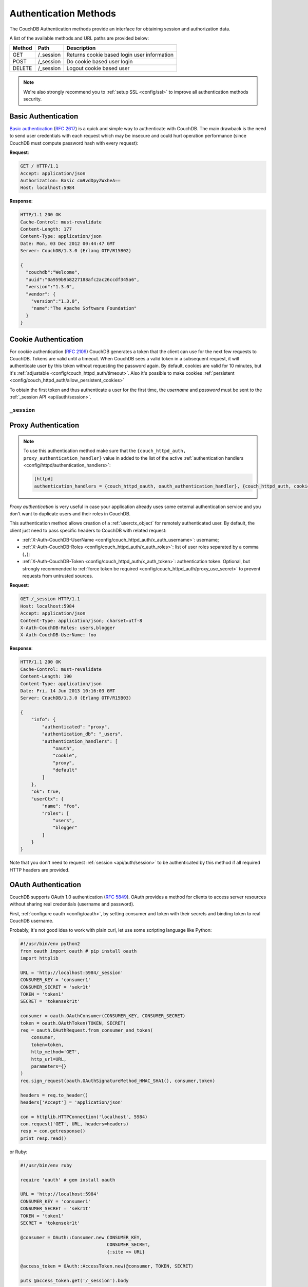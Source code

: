 .. Licensed under the Apache License, Version 2.0 (the "License"); you may not
.. use this file except in compliance with the License. You may obtain a copy of
.. the License at
..
..   http://www.apache.org/licenses/LICENSE-2.0
..
.. Unless required by applicable law or agreed to in writing, software
.. distributed under the License is distributed on an "AS IS" BASIS, WITHOUT
.. WARRANTIES OR CONDITIONS OF ANY KIND, either express or implied. See the
.. License for the specific language governing permissions and limitations under
.. the License.

.. _api/auth:

======================
Authentication Methods
======================

The CouchDB Authentication methods provide an interface for obtaining
session and authorization data.

A list of the available methods and URL paths are provided below:

+--------+-------------------------+-------------------------------------------+
| Method | Path                    | Description                               |
+========+=========================+===========================================+
| GET    | /_session               | Returns cookie based login user           |
|        |                         | information                               |
+--------+-------------------------+-------------------------------------------+
| POST   | /_session               | Do cookie based user login                |
+--------+-------------------------+-------------------------------------------+
| DELETE | /_session               | Logout cookie based user                  |
+--------+-------------------------+-------------------------------------------+

.. note:: We're also strongly recommend you to
   :ref:`setup SSL <config/ssl>` to improve all authentication methods security.


.. _api/auth/basic:

Basic Authentication
====================

`Basic authentication`_ (:rfc:`2617`) is a quick and simple way to authenticate
with CouchDB. The main drawback is the need to send user credentials with each
request which may be insecure and could hurt operation performance (since
CouchDB must compute password hash with every request):

**Request**:

.. code-block:: http

    GET / HTTP/1.1
    Accept: application/json
    Authorization: Basic cm9vdDpyZWxheA==
    Host: localhost:5984

**Response**:

.. code-block:: http

    HTTP/1.1 200 OK
    Cache-Control: must-revalidate
    Content-Length: 177
    Content-Type: application/json
    Date: Mon, 03 Dec 2012 00:44:47 GMT
    Server: CouchDB/1.3.0 (Erlang OTP/R15B02)

    {
      "couchdb":"Welcome",
      "uuid":"0a959b9b8227188afc2ac26ccdf345a6",
      "version":"1.3.0",
      "vendor": {
        "version":"1.3.0",
        "name":"The Apache Software Foundation"
      }
    }

.. _Basic authentication: http://en.wikipedia.org/wiki/Basic_access_authentication


.. _api/auth/cookie:

Cookie Authentication
=====================

For cookie authentication (:rfc:`2109`) CouchDB generates a token that the
client can use for the next few requests to CouchDB. Tokens are valid until
a timeout. When CouchDB sees a valid token in a subsequent request, it will
authenticate user by this token without requesting the password again. By
default, cookies are valid for 10 minutes, but it's :ref:`adjustable
<config/couch_httpd_auth/timeout>`. Also it's possible to make cookies
:ref:`persistent <config/couch_httpd_auth/allow_persistent_cookies>`

To obtain the first token and thus authenticate a user for the first time, the
`username` and `password` must be sent to the
:ref:`_session API <api/auth/session>`.

.. _api/auth/session:

``_session``
------------

.. http:post:: /_session

  Initiates new session for specified user credentials by providing `Cookie`
  value.

  :<header Content-Type: - :mimetype:`application/x-www-form-urlencoded`
                         - :mimetype:`application/json`
  :query string next: Enforces redirect after successful login to the specified
    location. This location is relative from server root. *Optional*.
  :form name: User name
  :form password: Password
  :>header Set-Cookie: Authorization token
  :>json boolean ok: Operation status
  :>json string name: Username
  :>json array roles: List of user roles
  :code 200: Successfully authenticated
  :code 302: Redirect after successful authentication
  :code 401: Username or password wasn't recognized

  **Request**:

  .. code-block:: http

    POST /_session HTTP/1.1
    Accept: application/json
    Content-Length: 24
    Content-Type: application/x-www-form-urlencoded
    Host: localhost:5984

    name=root&password=relax

  It's also possible to send data as JSON:

  .. code-block:: http

    POST /_session HTTP/1.1
    Accept: application/json
    Content-Length: 37
    Content-Type: application/json
    Host: localhost:5984

    {
        "name": "root",
        "password": "relax"
    }

  **Response**:

  .. code-block:: http

    HTTP/1.1 200 OK
    Cache-Control: must-revalidate
    Content-Length: 43
    Content-Type: application/json
    Date: Mon, 03 Dec 2012 01:23:14 GMT
    Server: CouchDB/1.3.0 (Erlang OTP/R15B02)
    Set-Cookie: AuthSession=cm9vdDo1MEJCRkYwMjq0LO0ylOIwShrgt8y-UkhI-c6BGw; Version=1; Path=/; HttpOnly

    {"ok":true,"name":"root","roles":["_admin"]}

  If ``next`` query parameter was provided the response will trigger redirection
  to the specified location in case of successful authentication:

  **Request**:

  .. code-block:: http

    POST /_session?next=/blog/_design/sofa/_rewrite/recent-posts HTTP/1.1
    Accept: application/json
    Content-Type: application/x-www-form-urlencoded
    Host: localhost:5984

    name=root&password=relax

  **Response**:

  .. code-block:: http

    HTTP/1.1 302 Moved Temporarily
    Cache-Control: must-revalidate
    Content-Length: 43
    Content-Type: application/json
    Date: Mon, 03 Dec 2012 01:32:46 GMT
    Location: http://localhost:5984/blog/_design/sofa/_rewrite/recent-posts
    Server: CouchDB/1.3.0 (Erlang OTP/R15B02)
    Set-Cookie: AuthSession=cm9vdDo1MEJDMDEzRTp7Vu5GKCkTxTVxwXbpXsBARQWnhQ; Version=1; Path=/; HttpOnly

    {"ok":true,"name":null,"roles":["_admin"]}


.. http:get:: /_session

  Returns complete information about authenticated user.
  This information contains :ref:`userctx_object`, authentication method and
  available ones and authentication database.

  :query boolean basic: Accept `Basic Auth` by requesting this resource.
    *Optional*.
  :code 200: Successfully authenticated.
  :code 401: Username or password wasn't recognized.

  **Request**:

  .. code-block:: http

    GET /_session HTTP/1.1
    Host: localhost:5984
    Accept: application/json
    Cookie: AuthSession=cm9vdDo1MEJDMDQxRDpqb-Ta9QfP9hpdPjHLxNTKg_Hf9w

  **Response**:

  .. code-block:: http

    HTTP/1.1 200 OK
    Cache-Control: must-revalidate
    Content-Length: 175
    Content-Type: application/json
    Date: Fri, 09 Aug 2013 20:27:45 GMT
    Server: CouchDB/1.3.0 (Erlang OTP/R15B02)
    Set-Cookie: AuthSession=cm9vdDo1MjA1NTBDMTqmX2qKt1KDR--GUC80DQ6-Ew_XIw; Version=1; Path=/; HttpOnly

    {
        "info": {
            "authenticated": "cookie",
            "authentication_db": "_users",
            "authentication_handlers": [
                "oauth",
                "cookie",
                "default"
            ]
        },
        "ok": true,
        "userCtx": {
            "name": "root",
            "roles": [
                "_admin"
            ]
        }
    }


.. http:delete:: /_session

  Closes user's session.

  :code 200: Successfully close session.
  :code 401: User wasn't authenticated.

  **Request**:

  .. code-block:: http

    DELETE /_session HTTP/1.1
    Accept: application/json
    Cookie: AuthSession=cm9vdDo1MjA1NEVGMDo1QXNQkqC_0Qmgrk8Fw61_AzDeXw
    Host: localhost:5984

  **Response**:

  .. code-block:: http

    HTTP/1.1 200 OK
    Cache-Control: must-revalidate
    Content-Length: 12
    Content-Type: application/json
    Date: Fri, 09 Aug 2013 20:30:12 GMT
    Server: CouchDB/1.3.0 (Erlang OTP/R15B02)
    Set-Cookie: AuthSession=; Version=1; Path=/; HttpOnly

    {
        "ok": true
    }


.. _api/auth/proxy:

Proxy Authentication
====================

.. note::
   To use this authentication method make sure that the
   ``{couch_httpd_auth, proxy_authentication_handler}`` value in added to
   the list of the active
   :ref:`authentication handlers <config/httpd/authentication_handlers>`:

   .. code-block:: ini

      [httpd]
      authentication_handlers = {couch_httpd_oauth, oauth_authentication_handler}, {couch_httpd_auth, cookie_authentication_handler}, {couch_httpd_auth, proxy_authentication_handler}, {couch_httpd_auth, default_authentication_handler}


`Proxy authentication` is very useful in case your application already uses
some external authentication service and you don't want to duplicate users and
their roles in CouchDB.

This authentication method allows creation of a :ref:`userctx_object` for
remotely authenticated user. By default, the client just need to pass specific
headers to CouchDB with related request:

- :ref:`X-Auth-CouchDB-UserName <config/couch_httpd_auth/x_auth_username>`:
  username;
- :ref:`X-Auth-CouchDB-Roles <config/couch_httpd_auth/x_auth_roles>`:
  list of user roles separated by a comma (``,``);
- :ref:`X-Auth-CouchDB-Token <config/couch_httpd_auth/x_auth_token>`:
  authentication token. Optional, but strongly recommended to
  :ref:`force token be required <config/couch_httpd_auth/proxy_use_secret>`
  to prevent requests from untrusted sources.

**Request**:

.. code-block:: http

    GET /_session HTTP/1.1
    Host: localhost:5984
    Accept: application/json
    Content-Type: application/json; charset=utf-8
    X-Auth-CouchDB-Roles: users,blogger
    X-Auth-CouchDB-UserName: foo

**Response**:

.. code-block:: http

    HTTP/1.1 200 OK
    Cache-Control: must-revalidate
    Content-Length: 190
    Content-Type: application/json
    Date: Fri, 14 Jun 2013 10:16:03 GMT
    Server: CouchDB/1.3.0 (Erlang OTP/R15B03)

    {
        "info": {
            "authenticated": "proxy",
            "authentication_db": "_users",
            "authentication_handlers": [
                "oauth",
                "cookie",
                "proxy",
                "default"
            ]
        },
        "ok": true,
        "userCtx": {
            "name": "foo",
            "roles": [
                "users",
                "blogger"
            ]
        }
    }


Note that you don't need to request :ref:`session <api/auth/session>`
to be authenticated by this method if all required HTTP headers are provided.


.. _api/auth/oauth:

OAuth Authentication
====================

CouchDB supports OAuth 1.0 authentication (:rfc:`5849`). OAuth provides a method
for clients to access server resources  without sharing real credentials
(username and password).

First, :ref:`configure oauth <config/oauth>`, by setting consumer and token
with their secrets and binding token to real CouchDB username.

Probably, it's not good idea to work with plain curl, let use some scripting
language like Python:

.. code-block:: python

  #!/usr/bin/env python2
  from oauth import oauth # pip install oauth
  import httplib

  URL = 'http://localhost:5984/_session'
  CONSUMER_KEY = 'consumer1'
  CONSUMER_SECRET = 'sekr1t'
  TOKEN = 'token1'
  SECRET = 'tokensekr1t'

  consumer = oauth.OAuthConsumer(CONSUMER_KEY, CONSUMER_SECRET)
  token = oauth.OAuthToken(TOKEN, SECRET)
  req = oauth.OAuthRequest.from_consumer_and_token(
      consumer,
      token=token,
      http_method='GET',
      http_url=URL,
      parameters={}
  )
  req.sign_request(oauth.OAuthSignatureMethod_HMAC_SHA1(), consumer,token)

  headers = req.to_header()
  headers['Accept'] = 'application/json'

  con = httplib.HTTPConnection('localhost', 5984)
  con.request('GET', URL, headers=headers)
  resp = con.getresponse()
  print resp.read()

or Ruby:

.. code-block:: ruby

  #!/usr/bin/env ruby

  require 'oauth' # gem install oauth

  URL = 'http://localhost:5984'
  CONSUMER_KEY = 'consumer1'
  CONSUMER_SECRET = 'sekr1t'
  TOKEN = 'token1'
  SECRET = 'tokensekr1t'

  @consumer = OAuth::Consumer.new CONSUMER_KEY,
                                  CONSUMER_SECRET,
                                  {:site => URL}

  @access_token = OAuth::AccessToken.new(@consumer, TOKEN, SECRET)

  puts @access_token.get('/_session').body


Both snippets produces similar request and response pair:

.. code-block:: http

    GET /_session HTTP/1.1
    Host: localhost:5984
    Accept: application/json
    Authorization: OAuth realm="", oauth_nonce="81430018", oauth_timestamp="1374561749", oauth_consumer_key="consumer1", oauth_signature_method="HMAC-SHA1", oauth_version="1.0", oauth_token="token1", oauth_signature="o4FqJ8%2B9IzUpXH%2Bk4rgnv7L6eTY%3D"

.. code-block:: http

    HTTP/1.1 200 OK
    Cache-Control : must-revalidate
    Content-Length : 167
    Content-Type : application/json
    Date : Tue, 23 Jul 2013 06:51:15 GMT
    Server: CouchDB/1.3.0 (Erlang OTP/R15B02)


    {
      "ok": true,
      "info": {
        "authenticated": "oauth",
        "authentication_db": "_users",
        "authentication_handlers": ["oauth", "cookie", "default"]
      },
      "userCtx": {
        "name": "couchdb_username",
        "roles": []
      }
    }

There we request the :ref:`_session <api/auth/session>` resource to ensure
that authentication was successful and the target CouchDB username is correct.
Change the target URL to request required resource.
